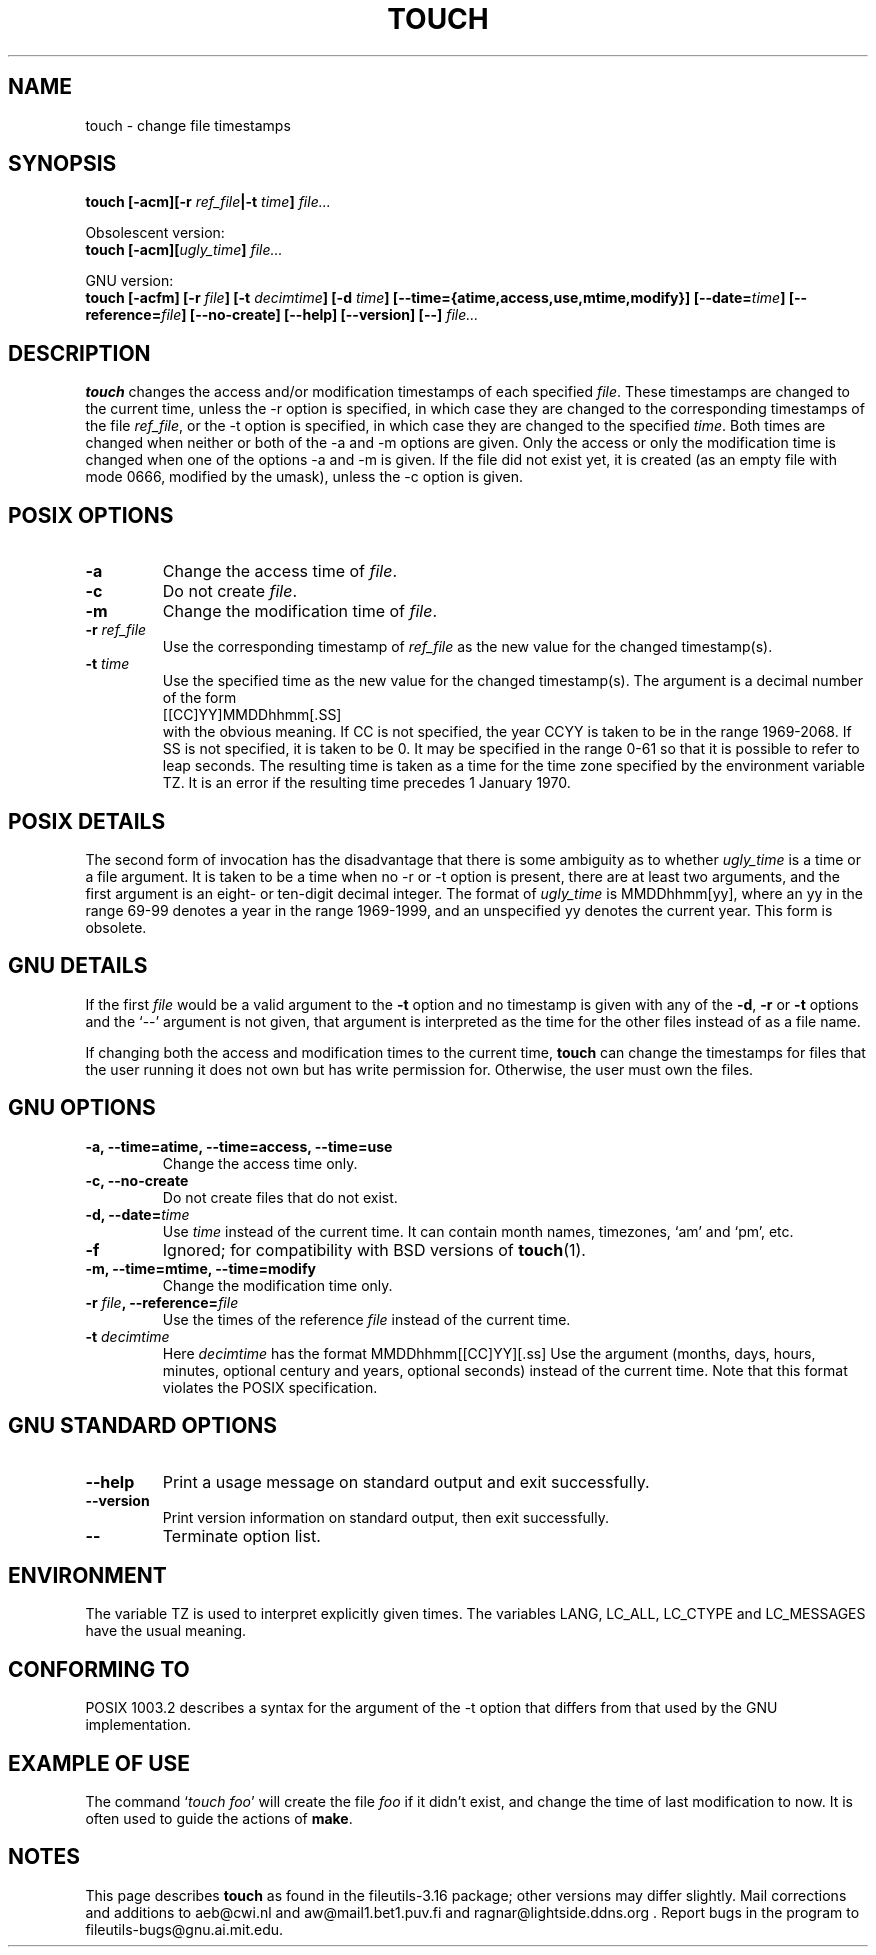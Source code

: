 .\" Copyright Andries Brouwer, Ragnar Hojland Espinosa and A. Wik, 1998.
.\"
.\" This file may be copied under the conditions described
.\" in the LDP GENERAL PUBLIC LICENSE, Version 1, September 1998
.\" that should have been distributed together with this file.
.\" 
.TH TOUCH 1 "August 1998" "GNU fileutils 3.16"
.SH NAME
touch \- change file timestamps
.SH SYNOPSIS
.B touch
.BI "[\-acm][\-r " ref_file "|\-t " time "] " file...
.sp
Obsolescent version:
.br
.B touch
.BI "[\-acm][" ugly_time "] " file...
.sp
GNU version:
.br
.B touch
.BI "[\-acfm] [\-r " file "] [\-t " decimtime ]
.BI "[\-d " time "] [\-\-time={atime,access,use,mtime,modify}]"
.BI "[\-\-date=" time "] [\-\-reference=" file ]
.BI "[\-\-no\-create] [\-\-help] [\-\-version] [\-\-] " file...
.SH DESCRIPTION
.B touch
changes the access and/or modification timestamps of each
specified
.IR file .
These timestamps are changed to the current time, unless
the \-r option is specified, in which case they are changed
to the corresponding timestamps of the file
.IR ref_file ,
or the \-t option is specified, in which case they are changed
to the specified
.IR time .
Both times are changed when neither or both of the \-a and \-m
options are given. Only the access or only the modification time
is changed when one of the options \-a and \-m is given.
If the file did not exist yet, it is created (as an empty file
with mode 0666, modified by the umask), unless the \-c option is given.
.SH "POSIX OPTIONS"
.TP
.B \-a
Change the access time of
.IR file .
.TP
.B \-c
Do not create
.IR file .
.TP
.B \-m
Change the modification time of
.IR file .
.TP
.BI "\-r " ref_file
Use the corresponding timestamp of
.I ref_file
as the new value for the changed timestamp(s).
.TP
.BI "\-t " time
Use the specified time as the new value for the changed timestamp(s).
The argument is a decimal number of the form
.br
.nf
    [[CC]YY]MMDDhhmm[.SS]
.br
.fi
with the obvious meaning. If CC is not specified, the year CCYY
is taken to be in the range 1969-2068.
If SS is not specified, it is taken to be 0. It may be specified
in the range 0-61 so that it is possible to refer to leap seconds.
The resulting time is taken as a time for the time zone specified by
the environment variable TZ. It is an error if the resulting time
precedes 1 January 1970.
.SH "POSIX DETAILS"
The second form of invocation has the disadvantage that there is
some ambiguity as to whether
.I ugly_time
is a time or a file argument. It is taken to be a time when
no \-r or \-t option is present, there are at least two arguments,
and the first argument is an eight- or ten-digit decimal integer.
The format of
.I ugly_time
is MMDDhhmm[yy], where an yy in the range 69-99 denotes a year
in the range 1969-1999, and an unspecified yy denotes the current year.
This form is obsolete.
.SH "GNU DETAILS"
If the first
.I file
would be a valid argument to the
.B "\-t"
option and no timestamp is given with any of the
.BR "\-d" ,
.BR "\-r"
or
.B "\-t"
options and the `\-\-' argument is not given, that argument is
interpreted as the time for the other files instead of as a file name.
.PP
If changing both the access and modification times to the current
time,
.B touch
can change the timestamps for files that the user running it does
not own but has write permission for.  Otherwise, the user must
own the files.
.SH "GNU OPTIONS"
.TP
.B "\-a, \-\-time=atime, \-\-time=access, \-\-time=use"
Change the access time only.
.TP
.B "\-c, \-\-no\-create"
Do not create files that do not exist.
.TP
.BI "\-d, \-\-date=" time
Use
.I time
instead of the current time.  It can contain month names,
timezones, `am' and `pm', etc.
.TP
.B "\-f"
Ignored; for compatibility with BSD versions of 
.BR touch (1).
.TP
.B "\-m, \-\-time=mtime, \-\-time=modify"
Change the modification time only.
.TP
.BI "\-r " file ", \-\-reference=" file
Use the times of the reference
.I file
instead of the current time.
.TP
.BI "\-t " decimtime
Here
.I decimtime
has the format MMDDhhmm[[CC]YY][.ss]
Use the argument (months, days, hours, minutes, optional century
and years, optional seconds) instead of the current time.
Note that this format violates the POSIX specification.
.SH "GNU STANDARD OPTIONS"
.TP
.B "\-\-help"
Print a usage message on standard output and exit successfully.
.TP
.B "\-\-version"
Print version information on standard output, then exit successfully.
.TP
.B "\-\-"
Terminate option list.
.SH ENVIRONMENT
The variable TZ is used to interpret explicitly given times.
The variables LANG, LC_ALL, LC_CTYPE and LC_MESSAGES have the
usual meaning.
.SH "CONFORMING TO"
POSIX 1003.2 describes a syntax for the argument of the \-t option
that differs from that used by the GNU implementation.
.SH "EXAMPLE OF USE"
The command `\fItouch foo\fP' will create the file \fIfoo\fP
if it didn't exist, and change the time of last modification to now.
It is often used to guide the actions of
.BR make .
.SH NOTES
This page describes
.B touch
as found in the fileutils-3.16 package;
other versions may differ slightly. Mail corrections and additions to
aeb@cwi.nl and aw@mail1.bet1.puv.fi and ragnar@lightside.ddns.org .
Report bugs in the program to fileutils-bugs@gnu.ai.mit.edu.
